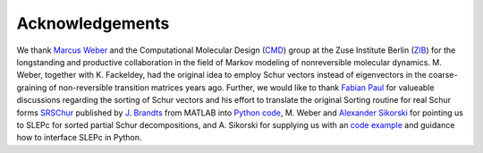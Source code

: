 Acknowledgements
================
We thank `Marcus Weber`_ and the Computational Molecular Design (`CMD`_) group at the Zuse Institute Berlin (`ZIB`_)
for the longstanding and productive collaboration in the field of Markov modeling of nonreversible molecular dynamics.
M. Weber, together with K. Fackeldey, had the original idea to employ Schur vectors instead of eigenvectors in the
coarse-graining of non-reversible transition matrices years ago.
Further, we would like to thank `Fabian Paul`_ for valueable discussions regarding the sorting of Schur vectors and his
effort to translate the original Sorting routine for real Schur forms `SRSChur`_ published by `J. Brandts`_ from MATLAB
into `Python code`_,
M. Weber and `Alexander Sikorski`_ for pointing us to SLEPc for sorted partial Schur decompositions,
and A. Sikorski for supplying us with an `code example`_ and guidance how to interface SLEPc in Python.

.. _`Marcus Weber`: https://www.zib.de/members/weber
.. _`CMD`: https://www.zib.de/numeric/cmd
.. _`ZIB`: https://www.zib.de/
.. _`Fabian Paul`: https://github.com/fabian-paul
.. _`SRSchur`: http://m2matlabdb.ma.tum.de/SRSchur.m?MP_ID=119
.. _`J. Brandts`: https://doi.org/10.1002/nla.274
.. _`Python code`: https://gist.github.com/fabian-paul/14679b43ed27aa25fdb8a2e8f021bad5
.. _`Alexander Sikorski`: https://www.zib.de/members/sikorski
.. _`code example`: https://github.com/zib-cmd/cmdtools/blob/1c6b6d8e1c35bb487fcf247c5c1c622b4b665b0a/src/cmdtools/analysis/pcca.py#L64
